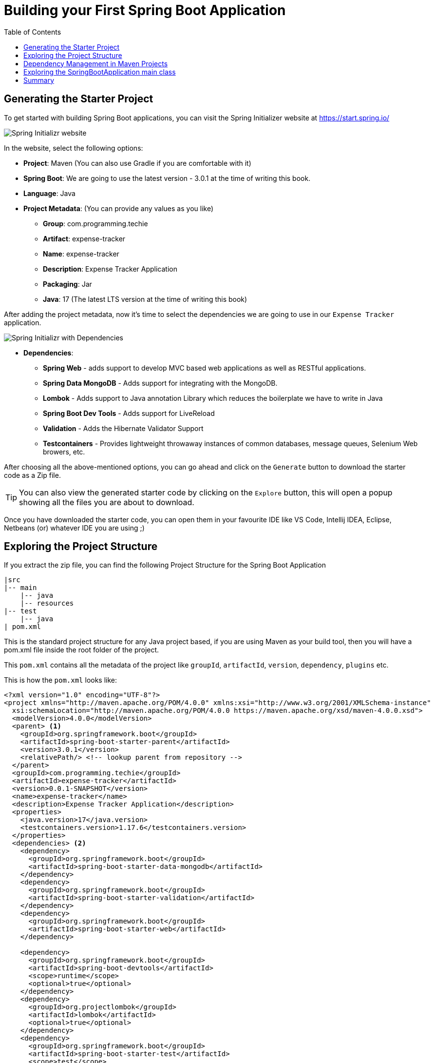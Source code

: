 [[chapter-2]]
= Building your First Spring Boot Application
:toc:

== Generating the Starter Project

To get started with building Spring Boot applications, you can visit the Spring Initializer website at https://start.spring.io/

image::SpringInitializr.png[Spring Initializr website]

In the website, select the following options:

* *Project*: Maven (You can also use Gradle if you are comfortable with it)
* *Spring Boot*: We are going to use the latest version - 3.0.1 at the time of writing this book.
* *Language*: Java
* *Project Metadata*: (You can provide any values as you like)
  ** *Group*: com.programming.techie
  ** *Artifact*: expense-tracker
  ** *Name*: expense-tracker
  ** *Description*: Expense Tracker Application
  ** *Packaging*: Jar
  ** *Java*: 17 (The latest LTS version at the time of writing this book)

After adding the project metadata, now it's time to select the dependencies we are going to use in our `Expense Tracker` application.

image::SpringInitializr_With_Dependencies.png[Spring Initializr with Dependencies]
* *Dependencies*:
  ** *Spring Web* - adds support to develop MVC based web applications as well as RESTful applications.
  ** *Spring Data MongoDB* - Adds support for integrating with the MongoDB.
  ** *Lombok* - Adds support to Java annotation Library which reduces the boilerplate we have to write in Java
  ** *Spring Boot Dev Tools* - Adds support for LiveReload
  ** *Validation* - Adds the Hibernate Validator Support
  ** *Testcontainers* - Provides lightweight throwaway instances of common databases, message queues, Selenium Web browers, etc.

After choosing all the above-mentioned options, you can go ahead and click on the `Generate` button to download the starter code as a Zip file.

TIP: You can also view the generated starter code by clicking on the `Explore` button, this will open a popup showing all the files you are about to download.

Once you have downloaded the starter code, you can open them in your favourite IDE like VS Code, Intellij IDEA, Eclipse, Netbeans (or) whatever IDE you are using ;)

== Exploring the Project Structure

If you extract the zip file, you can find the following Project Structure for the Spring Boot Application

[source]
----
|src
|-- main
    |-- java
    |-- resources
|-- test
    |-- java
| pom.xml
----

This is the standard project structure for any Java project based, if you are using Maven as your build tool, then you will have a pom.xml file inside the root folder of the project.

This `pom.xml` contains all the metadata of the project like `groupId`, `artifactId`, `version`, `dependency`, `plugins` etc.

This is how the `pom.xml` looks like:

[source,xml]
----
<?xml version="1.0" encoding="UTF-8"?>
<project xmlns="http://maven.apache.org/POM/4.0.0" xmlns:xsi="http://www.w3.org/2001/XMLSchema-instance"
  xsi:schemaLocation="http://maven.apache.org/POM/4.0.0 https://maven.apache.org/xsd/maven-4.0.0.xsd">
  <modelVersion>4.0.0</modelVersion>
  <parent> <1>
    <groupId>org.springframework.boot</groupId>
    <artifactId>spring-boot-starter-parent</artifactId>
    <version>3.0.1</version>
    <relativePath/> <!-- lookup parent from repository -->
  </parent>
  <groupId>com.programming.techie</groupId>
  <artifactId>expense-tracker</artifactId>
  <version>0.0.1-SNAPSHOT</version>
  <name>expense-tracker</name>
  <description>Expense Tracker Application</description>
  <properties>
    <java.version>17</java.version>
    <testcontainers.version>1.17.6</testcontainers.version>
  </properties>
  <dependencies> <2>
    <dependency>
      <groupId>org.springframework.boot</groupId>
      <artifactId>spring-boot-starter-data-mongodb</artifactId>
    </dependency>
    <dependency>
      <groupId>org.springframework.boot</groupId>
      <artifactId>spring-boot-starter-validation</artifactId>
    </dependency>
    <dependency>
      <groupId>org.springframework.boot</groupId>
      <artifactId>spring-boot-starter-web</artifactId>
    </dependency>

    <dependency>
      <groupId>org.springframework.boot</groupId>
      <artifactId>spring-boot-devtools</artifactId>
      <scope>runtime</scope>
      <optional>true</optional>
    </dependency>
    <dependency>
      <groupId>org.projectlombok</groupId>
      <artifactId>lombok</artifactId>
      <optional>true</optional>
    </dependency>
    <dependency>
      <groupId>org.springframework.boot</groupId>
      <artifactId>spring-boot-starter-test</artifactId>
      <scope>test</scope>
    </dependency>
    <dependency>
      <groupId>org.testcontainers</groupId>
      <artifactId>junit-jupiter</artifactId>
      <scope>test</scope>
    </dependency>
    <dependency>
      <groupId>org.testcontainers</groupId>
      <artifactId>mongodb</artifactId>
      <scope>test</scope>
    </dependency>
  </dependencies>
  <dependencyManagement> <3>
    <dependencies>
      <dependency>
        <groupId>org.testcontainers</groupId>
        <artifactId>testcontainers-bom</artifactId>
        <version>${testcontainers.version}</version>
        <type>pom</type>
        <scope>import</scope>
      </dependency>
    </dependencies>
  </dependencyManagement>

  <build>
    <plugins> <4>
      <plugin>
        <groupId>org.springframework.boot</groupId>
        <artifactId>spring-boot-maven-plugin</artifactId>
        <configuration>
          <excludes>
            <exclude>
              <groupId>org.projectlombok</groupId>
              <artifactId>lombok</artifactId>
            </exclude>
          </excludes>
        </configuration>
      </plugin>
    </plugins>
  </build>

</project>
----
<1> The first thing you can observe inside the `pom.xml` file is the `<parent>` tag which defines a parent for this project. The `spring-boot-starter-parent` project is defined as a default parent for all the Spring Boot Projects ,and this project contains all the necessary libraries to run the project as a Spring Boot Application.

<2> The `<dependencies>` tag helps us to define the libraries we want to include in our project as individual `<dependency>`, here you can observe that we have some starter libraries like `spring-boot-starter-data-mongodb`, `spring-boot-starter-validation`, `spring-boot-starter-web` which brings in the necessary functionalities to our Spring Boot project.

<3> The `<dependencyManagement>` is generally used to manage the version of the dependencies in the projects, have a look at the next section to understand more about this.

<4> We have also some plugins defined under the `<plugins>` section, the `spring-boot-maven-plugin` is used to create a JAR file for our application.

== Dependency Management in Maven Projects

Let's understand why we need the `<dependencyManagement>` tag and how it works. Imagine that we have the following Maven Project Structure:

[source]
----
Parent Maven Project
  - Child Maven Project 1
  - Child Maven Project 2
  - Child Maven Proejct 3
----

Now in these 3 Child Maven Projects, if you are using the following dependency:

[source, xml]
----
    <dependency>
      <groupId>org.testcontainers</groupId>
      <artifactId>junit-jupiter</artifactId>
      <scope>test</scope>
      <version>1.17.6</version>
    </dependency>
----

Then it's hard to maintain a single version of this dependency (1.17.6) across all the child projects, if a developer decides to change this version of the dependency in a child project for some reason, then we have potentially different version of the same dependency, which can cause weird issues.

For this reason a good practice is to create a Parent Project usually called as a BOM (Bills of Material) where you define the required dependencies and their version.


And then, inside the child project, add the parent project bom under the `<dependencyManagement>` section. Now all you need to do is to define the above mentioned dependency without using the `<version>` tag, and Maven will automatically read the `<version>` from the project mentioned inside the `<dependencyMangement>` section.

For this reason, you can observe that the version for `junit-jupiter` dependency is not defined inside our `pom.xml` file. The version of this dependency is managed by the `<testcontainers-bom>` project.

TIP: You can view the contents of the dependencies like `spring-boot-starter-web`, `spring-boot-starter-parent` by pressing the `Ctrl` button and clicking on the dependency name, many modern IDE's provide the functionality to download the required dependencies and opens the `pom.xml` file automatically.

== Exploring the SpringBootApplication main class

Under the src->main->java-><your-package>, you should find the primary class which is responsible to start our Spring Boot Application, in our project this is named as `ExpenseTrackerApplication`.

This is how our `ExpenseTrackerApplication ` looks like :

[source,java]
----
package com.programming.techie.expensetracker;

import org.springframework.boot.SpringApplication;
import org.springframework.boot.autoconfigure.SpringBootApplication;

@SpringBootApplication <1>
public class ExpenseTrackerApplication {

	public static void main(String[] args) { <2>
		SpringApplication.run(ExpenseTrackerApplication.class, args);
	}

}
----

<1> The first thing you can observe is the `@SpringBootApplication` annotation, which is the main annotation responsible to define our application as a Spring Boot application.

<2> Inside the main method, we have the `SpringApplication.run(..)` which is responsible to take the input arguments and launch our application.

The `@SpringBootApplication` annotation does a lot of things for us in the background, it uses a mechanism called `AutoConfiguration` to scan all the libraries defined inside our `pom.xml` (or) `build.gradle` (equivalent of `pom.xml` when using Gradle) and automatically configure the required objects to use them in our application.

For example, when we define the `spring-boot-starter-web` inside the pom.xml file, Spring Boot will automatically create objects (also called as `Beans`) to create an Embedded Tomcat container, to enable JSON support in our application, etc.

Prior to Spring Boot, we used to define all these beans manually which used to be a lot of overhead while developing applications.

This is how the `@SpringBootApplication` annotation looks like if you inspect it:

[source,java]
----
@SpringBootApplication annotation , which is a composed annotation.
@Target(ElementType.TYPE)
@Retention(RetentionPolicy.RUNTIME)
@Documented
@Inherited
@SpringBootConfiguration
@EnableAutoConfiguration
@ComponentScan(excludeFilters = {
                @Filter(type = FilterType.CUSTOM, classes = TypeExcludeFilter.class),
                @Filter(type = FilterType.CUSTOM, classes = AutoConfigurationExcludeFilter.class) })
public @interface SpringBootApplication {
    ....
    ....
}
----

`@EnableAutoConfiguration` is the annotation which is responsible to add the AutoConfiguration capabilities to our Spring Boot Application.

Now if you run the `ExpenseTrackerApplication` class in your IDE, you can observe the following output:

[source]
----
  .   ____          _            __ _ _
 /\\ / ___'_ __ _ _(_)_ __  __ _ \ \ \ \
( ( )\___ | '_ | '_| | '_ \/ _` | \ \ \ \
 \\/  ___)| |_)| | | | | || (_| |  ) ) ) )
  '  |____| .__|_| |_|_| |_\__, | / / / /
 =========|_|==============|___/=/_/_/_/
 :: Spring Boot ::                (v3.0.1)

2023-01-20T16:53:41.595+01:00  INFO 21860 --- [           main] c.p.t.e.ExpenseTrackerRestApiApplication : Starting ExpenseTrackerRestApiApplication using Java 17.0.1 with PID 21860 (F:\playground\expense-tracker-rest-api\target\classes started by subra in F:\playground\expense-tracker-rest-api)
2023-01-20T16:53:41.599+01:00  INFO 21860 --- [           main] c.p.t.e.ExpenseTrackerRestApiApplication : No active profile set, falling back to 1 default profile: "default"
2023-01-20T16:53:42.023+01:00  INFO 21860 --- [           main] .s.d.r.c.RepositoryConfigurationDelegate : Bootstrapping Spring Data MongoDB repositories in DEFAULT mode.
2023-01-20T16:53:42.034+01:00  INFO 21860 --- [           main] .s.d.r.c.RepositoryConfigurationDelegate : Finished Spring Data repository scanning in 8 ms. Found 0 MongoDB repository interfaces.
2023-01-20T16:53:42.299+01:00  INFO 21860 --- [           main] o.s.b.w.embedded.tomcat.TomcatWebServer  : Tomcat initialized with port(s): 8080 (http)
......
......
......
2023-01-20T16:53:43.197+01:00  INFO 21860 --- [           main] o.s.b.w.embedded.tomcat.TomcatWebServer  : Tomcat started on port(s): 8080 (http) with context path ''
2023-01-20T16:53:43.204+01:00  INFO 21860 --- [           main] c.p.t.e.ExpenseTrackerRestApiApplication : Started ExpenseTrackerRestApiApplication in 1.863 seconds (process running for 2.304)
----

You can observe that an Embedded Tomcat Webserver is started automatically at the default port - 8080.

You can change the default port from 8080 to any arbitary port by adding the following property under the `src/main/resources/application.properties` file.

[source]
----
server.port=8081
----

If you restart the application after adding the above property, you can observe that our application now start at port - 8081.

[source]
----

 /\\ / ___'_ __ _ _(_)_ __  __ _ \ \ \ \
( ( )\___ | '_ | '_| | '_ \/ _` | \ \ \ \
 \\/  ___)| |_)| | | | | || (_| |  ) ) ) )
  '  |____| .__|_| |_|_| |_\__, | / / / /
 =========|_|==============|___/=/_/_/_/
 :: Spring Boot ::                (v3.0.1)

2023-01-20T17:01:36.347+01:00  INFO 26396 --- [           main] c.p.t.e.ExpenseTrackerRestApiApplication : Starting ExpenseTrackerRestApiApplication using Java 17.0.1 with PID 26396 (F:\playground\expense-tracker-rest-api\target\classes started by subra in F:\playground\expense-tracker-rest-api)
2023-01-20T17:01:36.351+01:00  INFO 26396 --- [           main] c.p.t.e.ExpenseTrackerRestApiApplication : No active profile set, falling back to 1 default profile: "default"
2023-01-20T17:01:36.770+01:00  INFO 26396 --- [           main] .s.d.r.c.RepositoryConfigurationDelegate : Bootstrapping Spring Data MongoDB repositories in DEFAULT mode.
2023-01-20T17:01:36.786+01:00  INFO 26396 --- [           main] .s.d.r.c.RepositoryConfigurationDelegate : Finished Spring Data repository scanning in 7 ms. Found 0 MongoDB repository interfaces.
2023-01-20T17:01:37.059+01:00  INFO 26396 --- [           main] o.s.b.w.embedded.tomcat.TomcatWebServer  : Tomcat initialized with port(s): 8081 (http)
2023-01-20T17:01:37.073+01:00  INFO 26396 --- [           main] o.apache.catalina.core.StandardService   : Starting service [Tomcat]
2023-01-20T17:01:37.073+01:00  INFO 26396 --- [           main] o.apache.catalina.core.StandardEngine    : Starting Servlet engine: [Apache Tomcat/10.1.4]
2023-01-20T17:01:37.141+01:00  INFO 26396 --- [           main] o.a.c.c.C.[Tomcat].[localhost].[/]       : Initializing Spring embedded WebApplicationContext
2023-01-20T17:01:37.141+01:00  INFO 26396 --- [           main] w.s.c.ServletWebServerApplicationContext : Root WebApplicationContext: initialization completed in 756 ms
....
....
....
2023-01-20T17:01:37.976+01:00  INFO 26396 --- [           main] o.s.b.w.embedded.tomcat.TomcatWebServer  : Tomcat started on port(s): 8081 (http) with context path ''
2023-01-20T17:01:37.982+01:00  INFO 26396 --- [           main] c.p.t.e.ExpenseTrackerRestApiApplication : Started ExpenseTrackerRestApiApplication in 1.91 seconds (process running for 2.373)
----

The `application.properties` is the place where you can define different properties to configure your Spring Boot Application.

For example, you can define the database connection URL and credential information under the `application.properties` file, also if you want to define a custom property like an external URL, then you can define them inside this file.

TIP: Instead of using a properties file, you can also define a yml file if you are more inclined to write YAML. Then it should be defined as `application.yml` instead of `application.properties`


== Summary

In this chapter you learned how to generate a Spring Boot Project using the Spring Initializr website, and then we explore the package structure, understood how the dependencies are managed inside the `pom.xml` file. We understood how a basic Spring Boot application looks like and configured and finally we ran the Spring Boot Application.

In the next section, we are going to start understanding the fundamentals of REST and start creating the REST API using Spring Boot.


:page-pagination:
